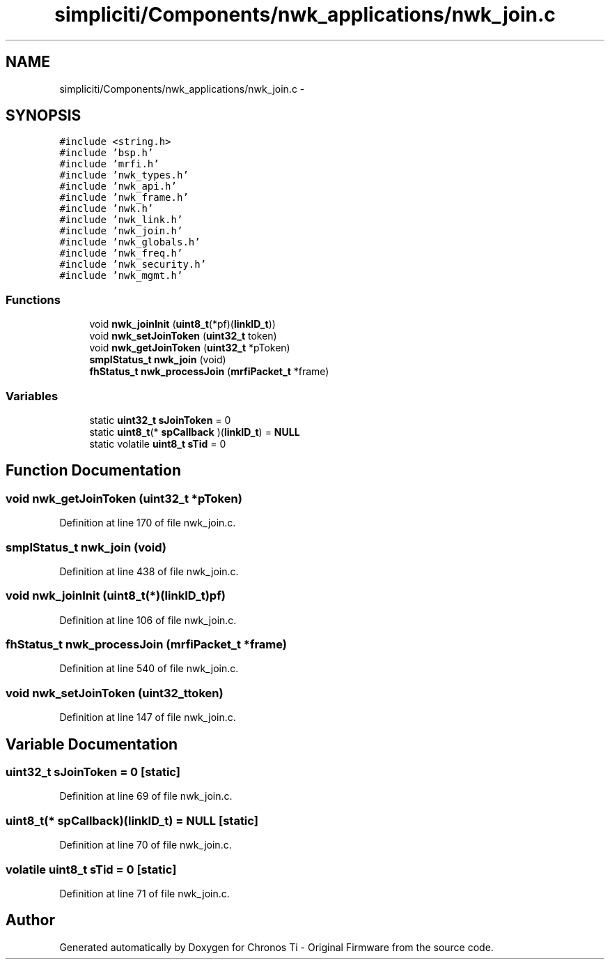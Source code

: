 .TH "simpliciti/Components/nwk_applications/nwk_join.c" 3 "Sun Jun 16 2013" "Version VER 0.0" "Chronos Ti - Original Firmware" \" -*- nroff -*-
.ad l
.nh
.SH NAME
simpliciti/Components/nwk_applications/nwk_join.c \- 
.SH SYNOPSIS
.br
.PP
\fC#include <string\&.h>\fP
.br
\fC#include 'bsp\&.h'\fP
.br
\fC#include 'mrfi\&.h'\fP
.br
\fC#include 'nwk_types\&.h'\fP
.br
\fC#include 'nwk_api\&.h'\fP
.br
\fC#include 'nwk_frame\&.h'\fP
.br
\fC#include 'nwk\&.h'\fP
.br
\fC#include 'nwk_link\&.h'\fP
.br
\fC#include 'nwk_join\&.h'\fP
.br
\fC#include 'nwk_globals\&.h'\fP
.br
\fC#include 'nwk_freq\&.h'\fP
.br
\fC#include 'nwk_security\&.h'\fP
.br
\fC#include 'nwk_mgmt\&.h'\fP
.br

.SS "Functions"

.in +1c
.ti -1c
.RI "void \fBnwk_joinInit\fP (\fBuint8_t\fP(*pf)(\fBlinkID_t\fP))"
.br
.ti -1c
.RI "void \fBnwk_setJoinToken\fP (\fBuint32_t\fP token)"
.br
.ti -1c
.RI "void \fBnwk_getJoinToken\fP (\fBuint32_t\fP *pToken)"
.br
.ti -1c
.RI "\fBsmplStatus_t\fP \fBnwk_join\fP (void)"
.br
.ti -1c
.RI "\fBfhStatus_t\fP \fBnwk_processJoin\fP (\fBmrfiPacket_t\fP *frame)"
.br
.in -1c
.SS "Variables"

.in +1c
.ti -1c
.RI "static \fBuint32_t\fP \fBsJoinToken\fP = 0"
.br
.ti -1c
.RI "static \fBuint8_t\fP(* \fBspCallback\fP )(\fBlinkID_t\fP) = \fBNULL\fP"
.br
.ti -1c
.RI "static volatile \fBuint8_t\fP \fBsTid\fP = 0"
.br
.in -1c
.SH "Function Documentation"
.PP 
.SS "void \fBnwk_getJoinToken\fP (\fBuint32_t\fP *pToken)"
.PP
Definition at line 170 of file nwk_join\&.c\&.
.SS "\fBsmplStatus_t\fP \fBnwk_join\fP (void)"
.PP
Definition at line 438 of file nwk_join\&.c\&.
.SS "void \fBnwk_joinInit\fP (\fBuint8_t\fP(*)(\fBlinkID_t\fP)pf)"
.PP
Definition at line 106 of file nwk_join\&.c\&.
.SS "\fBfhStatus_t\fP \fBnwk_processJoin\fP (\fBmrfiPacket_t\fP *frame)"
.PP
Definition at line 540 of file nwk_join\&.c\&.
.SS "void \fBnwk_setJoinToken\fP (\fBuint32_t\fPtoken)"
.PP
Definition at line 147 of file nwk_join\&.c\&.
.SH "Variable Documentation"
.PP 
.SS "\fBuint32_t\fP \fBsJoinToken\fP = 0\fC [static]\fP"
.PP
Definition at line 69 of file nwk_join\&.c\&.
.SS "\fBuint8_t\fP(* \fBspCallback\fP)(\fBlinkID_t\fP) = \fBNULL\fP\fC [static]\fP"
.PP
Definition at line 70 of file nwk_join\&.c\&.
.SS "volatile \fBuint8_t\fP \fBsTid\fP = 0\fC [static]\fP"
.PP
Definition at line 71 of file nwk_join\&.c\&.
.SH "Author"
.PP 
Generated automatically by Doxygen for Chronos Ti - Original Firmware from the source code\&.
